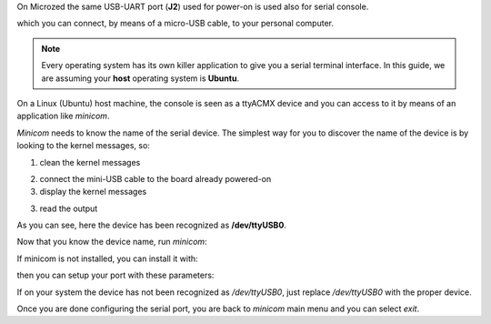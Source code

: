 On Microzed the same USB-UART port (**J2**) used for power-on is used also for serial console.

.. image:: _static/board-uart.jpg

which you can connect, by means of a micro-USB cable, to your personal computer.

.. note::

 Every operating system has its own killer application to give you a serial terminal interface. In this guide, we are assuming your **host** operating system is **Ubuntu**.

On a Linux (Ubuntu) host machine, the console is seen as a ttyACMX device and you can access to it by means
of an application like *minicom*.

*Minicom* needs to know the name of the serial device. The simplest way for you to discover
the name of the device is by looking to the kernel messages, so:

1. clean the kernel messages

.. raw:: html

 <div>
 <div><b class="admonition-host">&nbsp;&nbsp;Host&nbsp;&nbsp;</b>&nbsp;&nbsp;<a style="float: right;" href="javascript:select_text( 'serial_console_rst-host-191' );">select</a></div>
 <pre class="line-numbers pre-replacer" data-start="1"><code id="serial_console_rst-host-191" class="language-markup">sudo dmesg -c</code></pre>
 <script src="_static/prism.js"></script>
 <script src="_static/select_text.js"></script>
 </div>

2. connect the mini-USB cable to the board already powered-on

3. display the kernel messages

.. raw:: html

 <div>
 <div><b class="admonition-host">&nbsp;&nbsp;Host&nbsp;&nbsp;</b>&nbsp;&nbsp;<a style="float: right;" href="javascript:select_text( 'serial_console_rst-host-192' );">select</a></div>
 <pre class="line-numbers pre-replacer" data-start="1"><code id="serial_console_rst-host-192" class="language-markup">dmesg</code></pre>
 <script src="_static/prism.js"></script>
 <script src="_static/select_text.js"></script>
 </div>

3. read the output

.. raw:: html

 <div>
 <div><b class="admonition-host">&nbsp;&nbsp;Host&nbsp;&nbsp;</b>&nbsp;&nbsp;<a style="float: right;" href="javascript:select_text( 'serial_console_rst-host-193' );">select</a></div>
 <pre class="line-numbers pre-replacer" data-start="1"><code id="serial_console_rst-host-193" class="language-markup">[ 5522.462414] usb 2-1.1: new full-speed USB device number 6 using ehci_hcd
 [ 5522.557574] cp210x 2-1.1:1.0: cp210x converter detected
 [ 5522.630151] usb 2-1.1: reset full-speed USB device number 6 using ehci_hcd
 [ 5522.723501] usb 2-1.1: cp210x converter now attached to /dev/ttyUSB0</code></pre>
 <script src="_static/prism.js"></script>
 <script src="_static/select_text.js"></script>
 </div>

As you can see, here the device has been recognized as **/dev/ttyUSB0**.

Now that you know the device name, run *minicom*:

.. raw:: html

 <div>
 <div><b class="admonition-host">&nbsp;&nbsp;Host&nbsp;&nbsp;</b>&nbsp;&nbsp;<a style="float: right;" href="javascript:select_text( 'serial_console_rst-host-194' );">select</a></div>
 <pre class="line-numbers pre-replacer" data-start="1"><code id="serial_console_rst-host-194" class="language-markup">sudo minicom -ws</code></pre>
 <script src="_static/prism.js"></script>
 <script src="_static/select_text.js"></script>
 </div>

If minicom is not installed, you can install it with:

.. raw:: html

 <div>
 <div><b class="admonition-host">&nbsp;&nbsp;Host&nbsp;&nbsp;</b>&nbsp;&nbsp;<a style="float: right;" href="javascript:select_text( 'serial_console_rst-host-195' );">select</a></div>
 <pre class="line-numbers pre-replacer" data-start="1"><code id="serial_console_rst-host-195" class="language-markup">sudo apt-get install minicom</code></pre>
 <script src="_static/prism.js"></script>
 <script src="_static/select_text.js"></script>
 </div>

then you can setup your port with these parameters:

.. raw:: html

 <div>
 <div><b class="admonition-host">&nbsp;&nbsp;Host&nbsp;&nbsp;</b>&nbsp;&nbsp;<a style="float: right;" href="javascript:select_text( 'serial_console_rst-host-196' );">select</a></div>
 <pre class="line-numbers pre-replacer" data-start="1"><code id="serial_console_rst-host-196" class="language-markup">+-----------------------------------------------------------------------+
 | A -    Serial Device      : /dev/ttyUSB0                              |
 | B - Lockfile Location     : /var/lock                                 |
 | C -   Callin Program      :                                           |
 | D -  Callout Program      :                                           |
 | E -    Bps/Par/Bits       : 115200 8N1                                |
 | F - Hardware Flow Control : No                                        |
 | G - Software Flow Control : No                                        |
 |                                                                       |
 |    Change which setting?                                              |
 +-----------------------------------------------------------------------+
         | Screen and keyboard      |
         | Save setup as dfl        |
         | Save setup as..          |
         | Exit                     |
         | Exit from Minicom        |
         +--------------------------+</code></pre>
 <script src="_static/prism.js"></script>
 <script src="_static/select_text.js"></script>
 </div>

If on your system the device has not been recognized as */dev/ttyUSB0*, just replace */dev/ttyUSB0*
with the proper device.

Once you are done configuring the serial port, you are back to *minicom* main menu and you can select *exit*.
